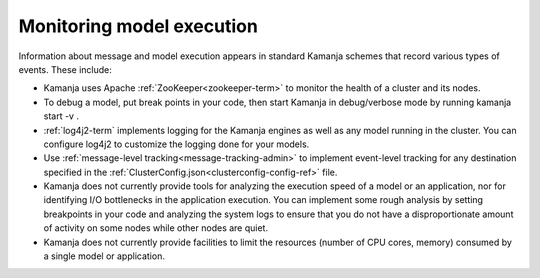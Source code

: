 
.. _monitor-exec:

Monitoring model execution
==========================

Information about message and model execution appears
in standard Kamanja schemes that record various types of events.
These include:

- Kamanja uses Apache :ref:`ZooKeeper<zookeeper-term>`
  to monitor the health of a cluster and its nodes.
- To debug a model, put break points in your code,
  then start Kamanja in debug/verbose mode by running kamanja start -v .
- :ref:`log4j2-term` implements logging for the Kamanja engines
  as well as any model running in the cluster.
  You can configure log4j2 to customize the logging done for your models.
- Use :ref:`message-level tracking<message-tracking-admin>`
  to implement event-level tracking
  for any destination specified in the
  :ref:`ClusterConfig.json<clusterconfig-config-ref>` file.
- Kamanja does not currently provide tools
  for analyzing the execution speed of a model or an application,
  nor for identifying I/O bottlenecks in the application execution.
  You can implement some rough analysis
  by setting breakpoints in your code and analyzing the system logs
  to ensure that you do not have a disproportionate amount of activity
  on some nodes while other nodes are quiet.
- Kamanja does not currently provide facilities
  to limit the resources (number of CPU cores, memory)
  consumed by a single model or application.


